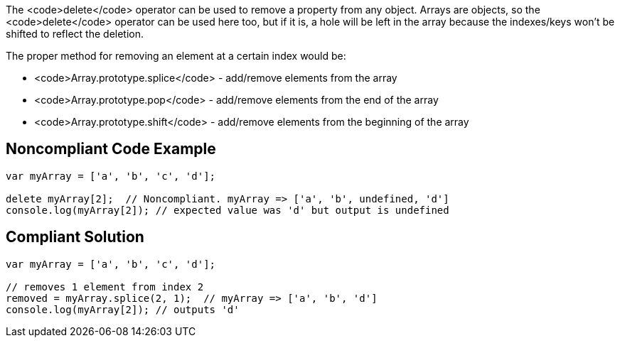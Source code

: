 The <code>delete</code> operator can be used to remove a property from any object. Arrays are objects, so the <code>delete</code> operator can be used here too, but if it is, a hole will be left in the array because the indexes/keys won't be shifted to reflect the deletion. 

The proper method for removing an element at a certain index would be:

* <code>Array.prototype.splice</code> - add/remove elements from the array 
* <code>Array.prototype.pop</code> - add/remove elements from the end of the array 
* <code>Array.prototype.shift</code> - add/remove elements from the beginning of the array


== Noncompliant Code Example

----
var myArray = ['a', 'b', 'c', 'd'];

delete myArray[2];  // Noncompliant. myArray => ['a', 'b', undefined, 'd']
console.log(myArray[2]); // expected value was 'd' but output is undefined
----


== Compliant Solution

----
var myArray = ['a', 'b', 'c', 'd'];

// removes 1 element from index 2
removed = myArray.splice(2, 1);  // myArray => ['a', 'b', 'd']
console.log(myArray[2]); // outputs 'd'
----


